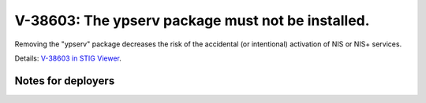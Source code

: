V-38603: The ypserv package must not be installed.
--------------------------------------------------

Removing the "ypserv" package decreases the risk of the accidental (or
intentional) activation of NIS or NIS+ services.

Details: `V-38603 in STIG Viewer`_.

.. _V-38603 in STIG Viewer: https://www.stigviewer.com/stig/red_hat_enterprise_linux_6/2015-05-26/finding/V-38603

Notes for deployers
~~~~~~~~~~~~~~~~~~~
